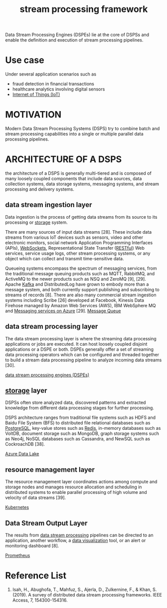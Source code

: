 :PROPERTIES:
:ID:       b88a5a9d-6129-412f-bfa3-e6576e635943
:END:
#+title: stream processing framework

Data Stream Processing Engines (DSPEs) lie at the core of DSPSs and enable the definition and execution of stream processing pipelines.

* Use case
Under several application scenarios such as
+ fraud detection in financial transactions
+ healthcare analytics involving digital sensors
+ [[id:9a80f403-b018-4fd3-8b0b-0114ed3495e8][Internet of Things (IoT)]]

* MOTIVATION
Modern Data Stream Processing Systems (DSPS) try to combine batch and stream processing capabilities into a single or multiple parallel data processing pipelines.

* ARCHITECTURE OF A DSPS
the architecture of a DSPS is generally multi-tiered and is composed of many loosely coupled components that include data sources, data collection systems, data storage systems, messaging systems, and stream processing and delivery systems.
[[https://res.cloudinary.com/dkvj6mo4c/image/upload/v1697167946/big%20data/r3gnrdxyifqvd2aci0dc.png]]

** data stream ingestion layer
:PROPERTIES:
:ID:       5bbb57a3-9c5d-4a19-adbe-fa8404792f25
:END:
Data ingestion is the process of getting data streams from its source to its processing or [[id:c53db320-87f0-4eb2-bca3-cfb726b325f9][storage]] system.

There are many sources of input data streams [28]. These include data streams from various IoT devices such as sensors, video and other electronic monitors, social network Application Programming Interfaces (APIs), [[id:05606c57-c902-4b2d-a514-d375ff30ce31][WebSockets]], Representational State Transfer ([[id:8aeb67cf-d0e4-44d2-a3d4-8e4d9f71748b][RESTful]]) Web services, service usage logs, other stream processing systems, or any object which can collect and transmit time-sensitive data.

Queueing systems encompass the spectrum of messaging services, from the traditional message queuing products such as MQTT, RabbitMQ, and ActiveMQ to the newer products such as NSQ and ZeroMQ [9], [29]. Apache [[id:d69b2b54-a569-43ea-b13b-d692c2cf652f][Kafka]] and DistributedLog have grown to embody more than a message system, and both currently support publishing and subscribing to streams of records [8]. There are also many commercial stream ingestion systems including Scribe [26] developed at Facebook, Kinesis Data Firehose managed by Amazon Web Services (AWS), IBM WebSphere MQ and [[id:caf9392e-912f-400a-ba57-f6ffd23bd983][Messaging services on Azure]] [29].
[[id:d2901d4e-232e-4731-92c4-045612f3baea][Message Queue]]

** data stream processing layer
:PROPERTIES:
:ID:       64603a3a-d53b-4cd3-9acc-a1f967e18262
:END:
The data stream processing layer is where the streaming data processing applications or jobs are executed. It can host loosely coupled disjoint applications or a DSPE or both. DSPEs generally offer a set of streaming data processing operators which can be configured and threaded together to build a stream data processing pipeline to analyze incoming data streams [30].

[[id:df8d19c2-9a42-4139-adb7-c74117e13a8d][data stream processing engines (DSPEs)]]

** [[id:c53db320-87f0-4eb2-bca3-cfb726b325f9][storage]] layer
:PROPERTIES:
:ID:       7dfe9a88-4921-47e7-b30c-4300d89400c5
:END:
DSPSs often store analyzed data, discovered patterns and extracted knowledge from different data processing stages for further processing.

DSPS architecture ranges from traditional file systems such as HDFS and Baidu File System (BFS) to distributed file relational databases such as [[id:97a5c070-1745-4002-b5fe-0d170877ba3f][PostgreSQL]], key-value stores such as [[id:c7733834-76c6-4b87-b531-d0259b627f3c][Redis]], in-memory databases such as VoltDB, document storage such as MongoDB, graph storage systems such as Neo4j, NoSQL databases such as Cassandra, and NewSQL such as CockroachDB [38].

[[id:be42aaf3-a82d-4dfc-b885-fba7c9676dff][Azure Data Lake]]

** resource management layer
:PROPERTIES:
:ID:       c03e4b21-02e5-45a0-ae16-be6f4110e8d8
:END:
The resource management layer coordinates actions among compute and storage nodes and manages resource allocation and scheduling in distributed systems to enable parallel processing of high volume and velocity of data streams [39].

[[id:b60301a4-574f-43ee-a864-15f5793ea990][Kubernetes]]

** Data Stream Output Layer
:PROPERTIES:
:ID:       a445997b-8062-418b-ab83-e7b6bc2f3baf
:END:
The results from [[id:64603a3a-d53b-4cd3-9acc-a1f967e18262][data stream processing]] pipelines can be directed to an application, another workflow, a [[id:63c959b8-f6aa-4b1c-8f0a-17ba8914282e][data visualization]] tool, or an alert or monitoring dashboard [8].

[[id:ebc7a85b-cb33-4b29-93f9-0c2d5215bc7a][Prometheus]]

* Reference List
1. Isah, H., Abughofa, T., Mahfuz, S., Ajerla, D., Zulkernine, F., & Khan, S. (2019). A survey of distributed data stream processing frameworks. IEEE Access, 7, 154300-154316.
